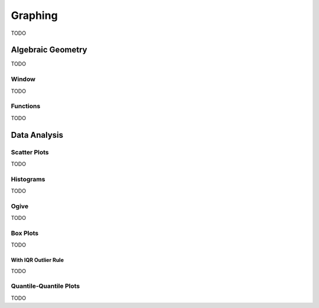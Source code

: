 .. _calculator_graphing:

========
Graphing
========

TODO

.. _calculator_algebraic_geometry:

Algebraic Geometry
==================

TODO

.. _calculator_graphing_window:

Window
------

TODO

.. _calculator_graphing_functions:

Functions
---------

TODO

.. _calculator_data_analysis:

Data Analysis
=============

.. _calculator_scatterplot:

Scatter Plots
-------------

TODO

.. _calculator_histograms:

Histograms
----------

TODO

.. _calculator_ogive:

Ogive
-----

TODO

.. _calculator_boxplots:

Box Plots
---------

TODO

With IQR Outlier Rule
*********************

TODO

.. _calculator_qqplots:

Quantile-Quantile Plots
-----------------------

TODO
